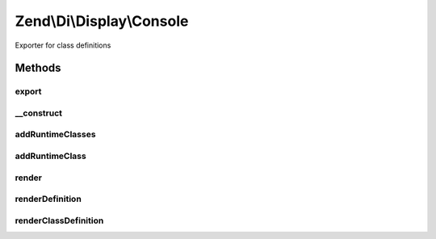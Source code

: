 .. /Di/Display/Console.php generated using docpx on 01/15/13 05:29pm


Zend\\Di\\Display\\Console
**************************


Exporter for class definitions



Methods
=======

export
------

.. function:: export($di, [$runtimeClasses = false])


    Export

    :param Di $di: 
    :param array $runtimeClasses: 

    :rtype: void 



__construct
-----------

.. function:: __construct([$di = false])


    Constructor

    :param null|Di $di: 



addRuntimeClasses
-----------------

.. function:: addRuntimeClasses($runtimeClasses)


    @param string[] $runtimeClasses



addRuntimeClass
---------------

.. function:: addRuntimeClass($runtimeClass)


    @param string $runtimeClass



render
------

.. function:: render()



renderDefinition
----------------

.. function:: renderDefinition($definition)


    @param object $definition



renderClassDefinition
---------------------

.. function:: renderClassDefinition($definition, $class)


    @param \Zend\Di\Definition\DefinitionInterface $definition

    :param string $class: 





